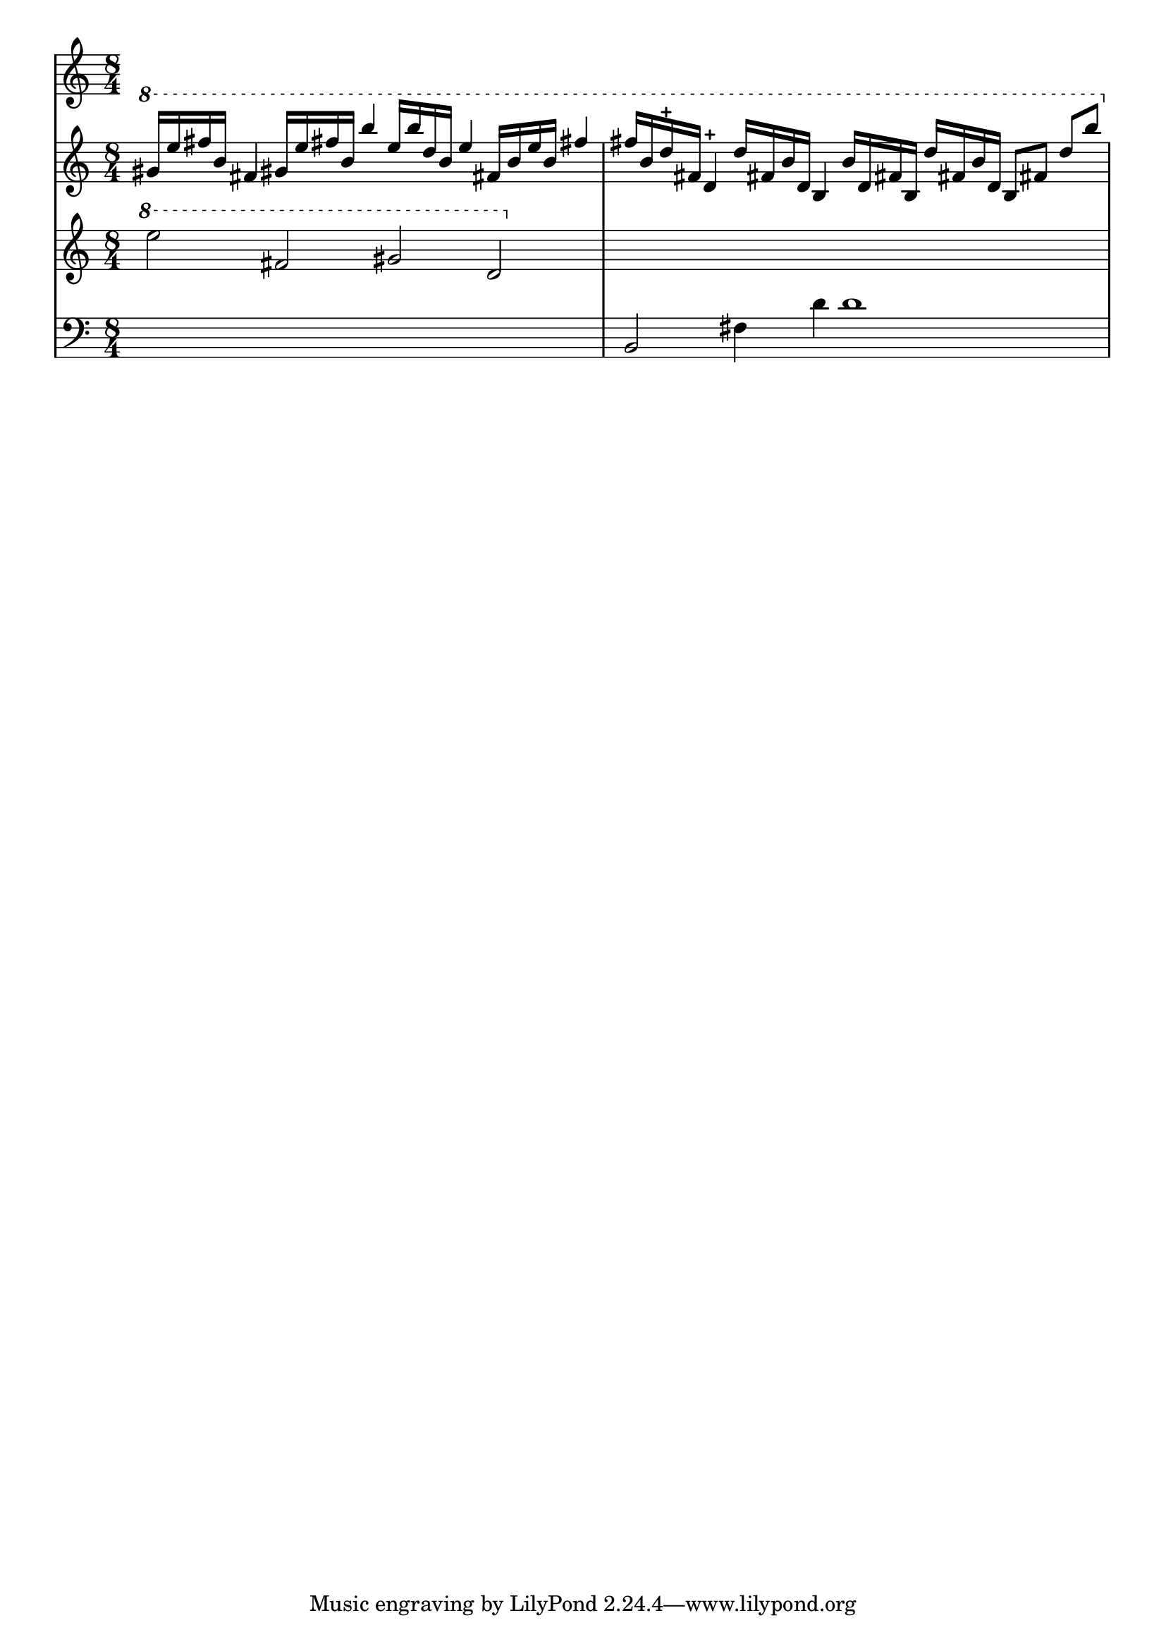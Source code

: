 \version "2.12.1"
\score {
  \new PianoStaff
  <<
   % No curly bracket at the start of the staves, thank you
   \set GrandStaff.systemStartDelimiter = #'SystemStartBar
   % Set tempo for MIDI output but don't include it in the printed score
   \tempo 4=90
   \set Score.tempoHideNote = ##t

   \new Staff {
    \time 8/4
    \clef treble
    \relative c'' {
     \new Voice {
      \ottava #1 \stemUp
      % TODO Second b is maybe f
      gis'16 e' fis b, fis4  gis!16 e' fis! b, b'4
      % TODO 2nd half may be two voices
      e,16 b' d, b e4  fis,!16 b e b fis'!4
      fis16 b, d-+ fis, d4-+  d'16 fis,! b d, b4
      % second d may be d# (?)
      b'16 d, fis! b, d' fis,! b  d, b8 fis'! d' b'
     }
    }
   }
   \new Staff {
    \time 8/4
    \clef treble
    \relative c'' {
     \new Voice {
      \ottava #1
      e'2 fis, gis d | s1*2
     }
    }
   }
   \new Staff {
    \time 8/4
    \clef bass
    \relative c {
     \new Voice {
      s1*2 | b2 fis'4 d' d1
     }
    }
   }
  >>

 \layout { indent = #0 }
 \midi { }
}
